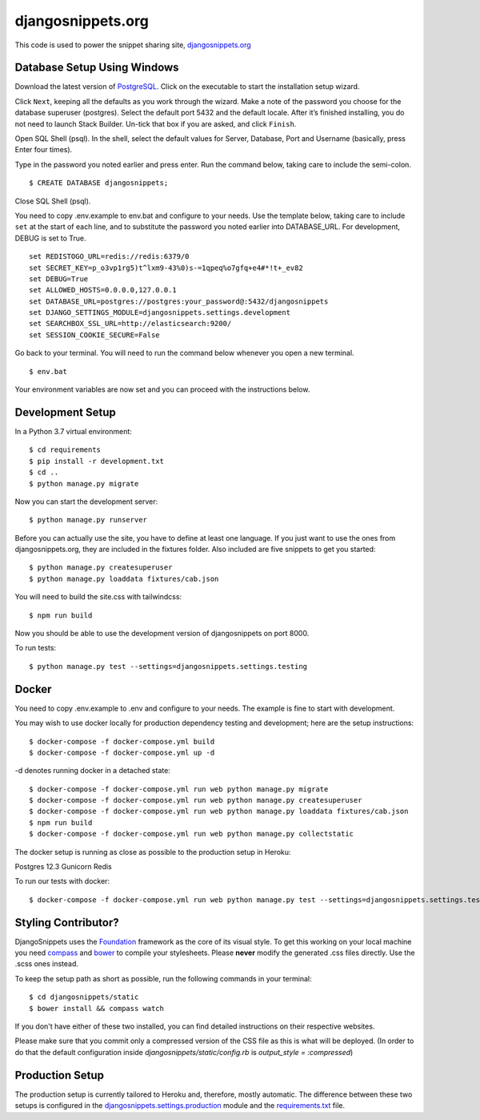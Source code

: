 djangosnippets.org
==================

This code is used to power the snippet sharing site, `djangosnippets.org`_

Database Setup Using Windows
-----------------------------------

Download the latest version of PostgreSQL_. Click on the executable to start the installation setup wizard.

Click ``Next``, keeping all the defaults as you work through the wizard. Make a note
of the password you choose for the database superuser (postgres). Select the default port 5432 and the default
locale. After it’s finished installing, you do not need to launch Stack Builder. Un-tick that box if you are asked,
and click ``Finish``.

Open SQL Shell (psql). In the shell, select the default values for Server, Database, Port and Username
(basically, press Enter four times).

Type in the password you noted earlier and press enter. Run the command below, taking care to include the
semi-colon. ::

    $ CREATE DATABASE djangosnippets;

Close SQL Shell (psql).

You need to copy .env.example to env.bat and configure to your needs. Use the template below, taking care to
include ``set`` at the start of each line, and to substitute the password you noted earlier into DATABASE_URL.
For development, DEBUG is set to True. ::

    set REDISTOGO_URL=redis://redis:6379/0
    set SECRET_KEY=p_o3vp1rg5)t^lxm9-43%0)s-=1qpeq%o7gfq+e4#*!t+_ev82
    set DEBUG=True
    set ALLOWED_HOSTS=0.0.0.0,127.0.0.1
    set DATABASE_URL=postgres://postgres:your_password@:5432/djangosnippets
    set DJANGO_SETTINGS_MODULE=djangosnippets.settings.development
    set SEARCHBOX_SSL_URL=http://elasticsearch:9200/
    set SESSION_COOKIE_SECURE=False

Go back to your terminal. You will need to run the command below whenever you open a new terminal. ::

    $ env.bat

Your environment variables are now set and you can proceed with the instructions below.

Development Setup
-----------------

In a Python 3.7 virtual environment::

    $ cd requirements
    $ pip install -r development.txt
    $ cd ..
    $ python manage.py migrate

Now you can start the development server::

    $ python manage.py runserver

Before you can actually use the site, you have to define at least one
language. If you just want to use the ones from djangosnippets.org, they
are included in the fixtures folder. Also included are five snippets to get you started::

    $ python manage.py createsuperuser
    $ python manage.py loaddata fixtures/cab.json

You will need to build the site.css with tailwindcss::

    $ npm run build

Now you should be able to use the development version of djangosnippets
on port 8000.

To run tests::

    $ python manage.py test --settings=djangosnippets.settings.testing

Docker
------
You need to copy .env.example to .env and configure to your needs. The example is fine to start with development.

You may wish to use docker locally for production dependency testing and development; here are the setup instructions::

    $ docker-compose -f docker-compose.yml build
    $ docker-compose -f docker-compose.yml up -d

-d denotes running docker in a detached state::

    $ docker-compose -f docker-compose.yml run web python manage.py migrate
    $ docker-compose -f docker-compose.yml run web python manage.py createsuperuser
    $ docker-compose -f docker-compose.yml run web python manage.py loaddata fixtures/cab.json
    $ npm run build
    $ docker-compose -f docker-compose.yml run web python manage.py collectstatic


The docker setup is running as close as possible to the production setup in Heroku:

Postgres 12.3
Gunicorn
Redis

To run our tests with docker::

    $ docker-compose -f docker-compose.yml run web python manage.py test --settings=djangosnippets.settings.testing

Styling Contributor?
--------------------

DjangoSnippets uses the Foundation_ framework as the core of its visual style. To
get this working on your local machine you need compass_ and bower_ to compile
your stylesheets. Please **never** modify the generated .css files directly. Use the .scss ones instead.

To keep the setup path as short as possible, run the following commands
in your terminal::

    $ cd djangosnippets/static
    $ bower install && compass watch

If you don't have either of these two installed, you can find detailed
instructions on their respective websites.

Please make sure that you commit only a compressed version of the CSS file
as this is what will be deployed. (In order to do that the default
configuration inside `djangosnippets/static/config.rb` is
`output_style = :compressed`)


Production Setup
----------------

The production setup is currently tailored to Heroku and, therefore, mostly
automatic. The difference between these two setups is configured in
the `djangosnippets.settings.production <./djangosnippets/settings/production.py>`_ module and the `requirements.txt <./requirements.txt>`_ file.

.. _bower: http://bower.io/
.. _compass: http://compass-style.org/install/
.. _foundation: http://foundation.zurb.com/
.. _djangosnippets.org: https://djangosnippets.org/
.. _PostgreSQL: https://www.enterprisedb.com/downloads/postgres-postgresql-downloads
